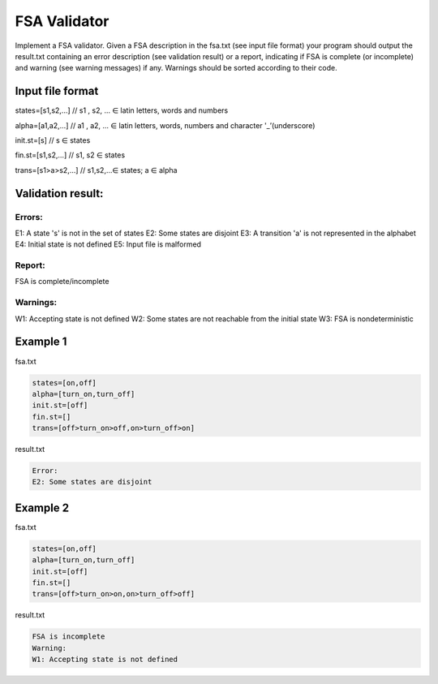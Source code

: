========================
FSA Validator
========================

Implement a FSA validator. Given a FSA description in the fsa.txt (see input file format) your program should output the result.txt containing an error description (see validation result) or a report, indicating if FSA is complete (or incomplete) and warning (see warning messages) if any. Warnings should be sorted according to their code. 

Input file format
*****************

states=[s1,s2,...]	// s1 , s2, ... ∈ latin letters, words and numbers

alpha=[a1,a2,...]	// a1 , a2, ... ∈ latin letters, words, numbers and character '_’(underscore)

init.st=[s]	// s ∈ states

fin.st=[s1,s2,...]	// s1, s2 ∈ states

trans=[s1>a>s2,...]	// s1,s2,...∈ states; a ∈ alpha

Validation result:
***************************

Errors:
-------

E1: A state 's' is not in the set of states
E2: Some states are disjoint
E3: A transition 'a' is not represented in the alphabet
E4: Initial state is not defined
E5: Input file is malformed

Report:
-------

FSA is complete/incomplete

Warnings:
---------

W1: Accepting state is not defined
W2: Some states are not reachable from the initial state
W3: FSA is nondeterministic

Example 1
*********
fsa.txt

.. code:: text

      states=[on,off]
      alpha=[turn_on,turn_off]    
      init.st=[off]
      fin.st=[]
      trans=[off>turn_on>off,on>turn_off>on]
 
result.txt

.. code:: text

      Error:
      E2: Some states are disjoint

Example 2
*********

fsa.txt

.. code:: text

      states=[on,off]
      alpha=[turn_on,turn_off]    
      init.st=[off]
      fin.st=[]
      trans=[off>turn_on>on,on>turn_off>off]
      
result.txt

.. code:: text

      FSA is incomplete
      Warning:
      W1: Accepting state is not defined
